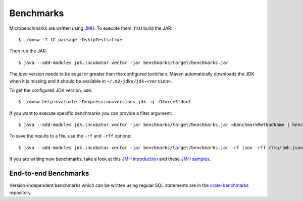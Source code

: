 ==========
Benchmarks
==========

Microbenchmarks are written using `JMH`_. To execute them, first build the JAR::

    $ ./mvnw -T 1C package -DskipTests=true

Then run the JAR::

    $ java --add-modules jdk.incubator.vector -jar benchmarks/target/benchmarks.jar

The `java` version needs to be equal or greater than the configured toolchain.
Maven automatically downloads the JDK when it is missing and it should be
available in ``~/.m2/jdks/jdk-<version>``.

To get the configured JDK version, use::

    $ ./mvnw help:evaluate -Dexpression=versions.jdk -q -DforceStdout

If you want to execute specific benchmarks you can provide a filter argument::

    $ java --add-modules jdk.incubator.vector -jar benchmarks/target/benchmarks.jar <benchmarkMethodName | benchmarkClassName>"

To save the results to a file, use the ``-rf`` and ``-rff`` options::

    $ java --add-modules jdk.incubator.vector -jar benchmarks/target/benchmarks.jar -rf json -rff /tmp/jmh.json

If you are writing new benchmarks, take a look at this `JMH introduction`_ and
these `JMH samples`_.


End-to-end Benchmarks
=====================

Version-independent benchmarks which can be written using regular SQL
statements are in the `crate-benchmarks`_ repository.


.. _crate-benchmarks: https://github.com/crate/crate-benchmarks
.. _JMH introduction: http://java-performance.info/jmh/
.. _JMH samples: http://hg.openjdk.java.net/code-tools/jmh/file/tip/jmh-samples/src/main/java/org/openjdk/jmh/samples/
.. _JMH: http://openjdk.java.net/projects/code-tools/jmh/
